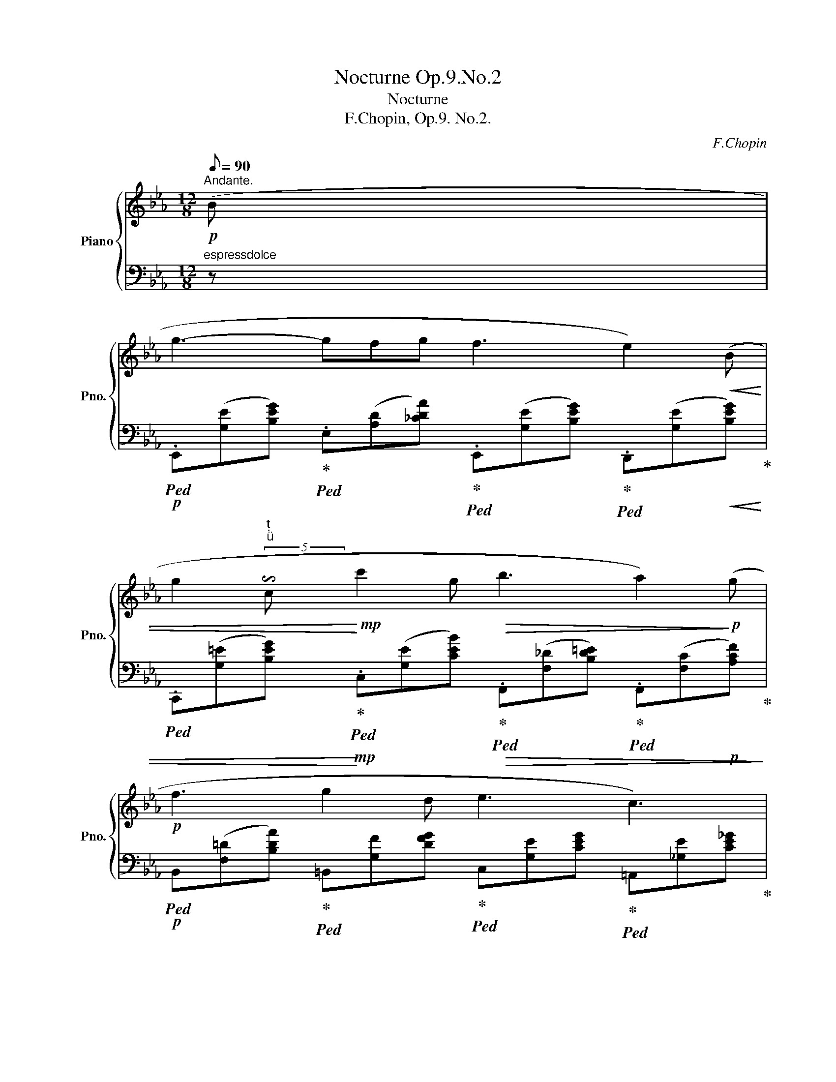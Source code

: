 X:1
T:Nocturne Op.9.No.2
T:Nocturne
T:F.Chopin, Op.9. No.2.
C:F.Chopin
%%score { ( 1 3 ) | ( 2 4 ) }
L:1/8
Q:1/8=90
M:12/8
K:Eb
V:1 treble nm="Piano" snm="Pno."
V:3 treble 
V:2 bass 
V:4 bass 
V:1
!p!"^Andante." (B | %1
[Q:1/8=116] g3-[Q:1/8=116] g[Q:1/8=114]f[Q:1/8=112]g[Q:1/8=116] f3[Q:1/8=114] e2)[Q:1/8=110]!<(! (B[Q:1/8=114][Q:1/8=112][Q:1/8=114][Q:1/8=112][Q:1/8=112] | %2
[Q:1/8=114] g2[Q:1/8=90]"^""^" !invertedturn!c[Q:1/8=96]!<)![Q:1/8=116]!mp! c'2[Q:1/8=112] g[Q:1/8=114]!>(! b3[Q:1/8=110][Q:1/8=112] a2)!>)![Q:1/8=108]!p! (g[Q:1/8=112][Q:1/8=114][Q:1/8=112][Q:1/8=110] | %3
[Q:1/8=116]!p! f3[Q:1/8=114] g2[Q:1/8=110] d[Q:1/8=112] e3[Q:1/8=112] c3)[Q:1/8=114][Q:1/8=112][Q:1/8=112][Q:1/8=110][Q:1/8=108][Q:1/8=110][Q:1/8=108] | %4
[Q:1/8=112]"_cresc." (B[Q:1/8=108]d')[Q:1/8=104](c'[Q:1/8=114] b/a/[Q:1/8=104]g/!f!a/)[Q:1/8=96]!>(!(c/d/!>)![Q:1/8=116]!mp! e3)[Q:1/8=110] z2!p![Q:1/8=98] (B[Q:1/8=114][Q:1/8=112][Q:1/8=108] | %5
[Q:1/8=116] g3[Q:1/8=114] f/g/[Q:1/8=112]Pf/=e/[Q:1/8=110]f/g/[Q:1/8=114] f)[Q:1/8=112] !>!_e2-[Q:1/8=114] e/(f/[Q:1/8=112]Pe/d/[Q:1/8=110]e/f/[Q:1/8=114][Q:1/8=112][Q:1/8=110] | %6
!<(! g/)[Q:1/8=116](=B/c/)[Q:1/8=114](!>!_d/c/)[Q:1/8=112](!>!f/"_cresc." =e/)[Q:1/8=110](!>!a/g/)[Q:1/8=104](!>!_d'/c'/[Q:1/8=90]g/)!<)![Q:1/8=112]!mf!!>(! (_b3!>)![Q:1/8=110] a2)[Q:1/8=100] (g[Q:1/8=110][Q:1/8=108][Q:1/8=105] | %7
[Q:1/8=100]!p! !trill(!Tf3[Q:1/8=116][Q:1/8=100]{=ef}[Q:1/8=112] .g)[Q:1/8=116](gd)[Q:1/8=114] (_e3[Q:1/8=112] c3)[Q:1/8=112][Q:1/8=110][Q:1/8=108][Q:1/8=104] | %8
[Q:1/8=112]"_cresc." (B[Q:1/8=104]d')[Q:1/8=100](.c'[Q:1/8=116] .b/.a/[Q:1/8=108].g/.a/[Q:1/8=92]{/a}c/d/[Q:1/8=116]!mf! e3-)[Q:1/8=110]!>(! e[Q:1/8=112](d[Q:1/8=108]e!>)![Q:1/8=114][Q:1/8=112] | %9
!p![Q:1/8=116] f3[Q:1/8=114] !>!g2[Q:1/8=110] f)!pp![Q:1/8=112] (f3[Q:1/8=112] c3)[Q:1/8=114][Q:1/8=112][Q:1/8=112][Q:1/8=110][Q:1/8=108][Q:1/8=110][Q:1/8=108] | %10
[Q:1/8=114] (.e[Q:1/8=112].e[Q:1/8=110].e)[Q:1/8=113] (e[Q:1/8=111]d/e/[Q:1/8=109]f/>e/)[Q:1/8=112] (e3[Q:1/8=110] B3)[Q:1/8=110][Q:1/8=108][Q:1/8=108][Q:1/8=104] | %11
"^a tempo"!f![Q:1/8=116] (b3[Q:1/8=114] =a2[Q:1/8=108] g[Q:1/8=114]!mf!!>(! [=Af]3[Q:1/8=112] [Bd]3!>)![Q:1/8=114][Q:1/8=112][Q:1/8=112][Q:1/8=112][Q:1/8=110][Q:1/8=110][Q:1/8=108] | %12
!mp![Q:1/8=114] [Ge]3)[Q:1/8=112]!mp! (.[=Ad][Q:1/8=110].[Ac][Q:1/8=108].[Ad][Q:1/8=96]!<(! .[FB])[Q:1/8=112](.[^F=B][Q:1/8=110].[=EB][Q:1/8=108] .[E_Bc][Q:1/8=104].[=FAc][Q:1/8=72].[_Ad])[Q:1/8=68]!<)![Q:1/8=112][Q:1/8=110] | %13
[Q:1/8=116]"^a tempo"{GBe} g2!p![Q:1/8=112] (=A/B/[Q:1/8=114] !>!_c/B/[Q:1/8=110]^c/d/[Q:1/8=108]!>!g/>f/)[Q:1/8=114] (f2[Q:1/8=110] e-)[Q:1/8=114] e/(f/[Q:1/8=112]Pe/d/[Q:1/8=110]e/f/[Q:1/8=114][Q:1/8=112] | %14
!<(! g/)[Q:1/8=116](=B/c/)[Q:1/8=114](!>!_d/c/)[Q:1/8=112](!>!f/"_cresc." =e/)[Q:1/8=108](!>!a/g/)[Q:1/8=104](!>!_d'/[Q:1/8=102]c'/[Q:1/8=90]g/)!<)!!mf![Q:1/8=112]!>(! (_b3[Q:1/8=110] a2)!>)![Q:1/8=100] (g[Q:1/8=110][Q:1/8=108][Q:1/8=105] | %15
!p![Q:1/8=96] !trill(!Tf3[Q:1/8=116][Q:1/8=100]{=ef}[Q:1/8=112] .g)[Q:1/8=116](!>!gd)[Q:1/8=114]!<(! (_e3!<)![Q:1/8=112] c3)[Q:1/8=112][Q:1/8=110][Q:1/8=110][Q:1/8=108] | %16
[Q:1/8=112]!mp!!<(! (B[Q:1/8=108]d')[Q:1/8=104](.^c'[Q:1/8=100] .=c'/4.=b/4[Q:1/8=116]._b/4.=a/4._a/4.f/4.d/4)(!>!_c/4[Q:1/8=100](5:4:5B/4d/4[Q:1/8=88]g/4f/4!<)![Q:1/8=80]e/4)[Q:1/8=116]!mf! e3-[Q:1/8=114]!>(! e[Q:1/8=109](d[Q:1/8=104]e!>)![Q:1/8=114][Q:1/8=112] | %17
!p![Q:1/8=116] f3[Q:1/8=114] !>!g2[Q:1/8=110] f)[Q:1/8=114] (f3[Q:1/8=112] c3)[Q:1/8=114][Q:1/8=112][Q:1/8=112][Q:1/8=112][Q:1/8=110][Q:1/8=110][Q:1/8=108] | %18
[Q:1/8=114]!p! (4:3:4(.e.e.e.e)[Q:1/8=112] (e[Q:1/8=110]d/e/[Q:1/8=100]f/>e/)[Q:1/8=114] (e3[Q:1/8=112] B3)[Q:1/8=112][Q:1/8=110][Q:1/8=112][Q:1/8=110][Q:1/8=110][Q:1/8=108] | %19
!f![Q:1/8=116] (b3[Q:1/8=114] =a2[Q:1/8=104] g[Q:1/8=114]!mf!!>(! [=Af]3[Q:1/8=112] [Bd]3!>)![Q:1/8=114][Q:1/8=112][Q:1/8=108][Q:1/8=112][Q:1/8=110][Q:1/8=110][Q:1/8=108] | %20
!mp![Q:1/8=114] [Ge]3)[Q:1/8=110] (.[=Ad][Q:1/8=108].[Ac][Q:1/8=100].[Ad][Q:1/8=96] .[FB])[Q:1/8=112]!<(!(.[^F=B][Q:1/8=110].[=EB][Q:1/8=104] .[E_Bc][Q:1/8=96].[=FAc][Q:1/8=72].[_Ad])!<)![Q:1/8=68][Q:1/8=113][Q:1/8=112] | %21
"^a tempo"[Q:1/8=116]{GBe} g2!p![Q:1/8=112] (=A/B/[Q:1/8=114] !>!_c/B/[Q:1/8=112]^c/d/[Q:1/8=108]!>!g/>f/)[Q:1/8=114]!>(! (f2!>)![Q:1/8=110] e-)[Q:1/8=113]!pp! e/!<(!(f/[Q:1/8=112]Pe/d/[Q:1/8=111]e/!<)!f/[Q:1/8=114][Q:1/8=112] | %22
[Q:1/8=116]!p! g/)(=B/c/)[Q:1/8=114](!>!_d/!<(!c/)[Q:1/8=112](!>!f/ =e/)[Q:1/8=108](!>!a/g/)[Q:1/8=100](!>!_d'/[Q:1/8=90]c'/!<)![Q:1/8=100]g/)[Q:1/8=96]!mf![Q:1/8=114]!>(!{/g} (_b3[Q:1/8=112] a2)!>)![Q:1/8=108] (g[Q:1/8=112][Q:1/8=110][Q:1/8=110] | %23
!p![Q:1/8=90] !trill(!Tf3[Q:1/8=116][Q:1/8=114][Q:1/8=112][Q:1/8=110]{=ef}[Q:1/8=116] .g)[Q:1/8=114](g[Q:1/8=112]d)[Q:1/8=114]!<(! (_e3[Q:1/8=112] c3[Q:1/8=112][Q:1/8=110][Q:1/8=110][Q:1/8=108] | %24
[Q:1/8=96] .B/)!<)![Q:1/8=114]!mp!(d'[Q:1/8=100].^c'/.=c'/>.=b/[Q:1/8=108] ._b/.=a/)[Q:1/8=104] (5:4:5!wedge!_a/4(=A/4B/4=B/4c/4[Q:1/8=88](5:4:5^c/4d/4[Q:1/8=72]g/4f/4e/4[Q:1/8=114] !>!e6)[Q:1/8=112][Q:1/8=110][Q:1/8=112][Q:1/8=110][Q:1/8=108] | %25
!p![Q:1/8=116] (e3[Q:1/8=114] f[Q:1/8=112]e[Q:1/8=110]f[Q:1/8=116] g6)[Q:1/8=114][Q:1/8=112][Q:1/8=114][Q:1/8=112][Q:1/8=114][Q:1/8=112][Q:1/8=110] | %26
!pp![Q:1/8=116] e3-[Q:1/8=110] (e/f/[Q:1/8=108]e/)(f/[Q:1/8=106]e/f/"_poco rubato"[Q:1/8=116] g2)[Q:1/8=114] (!invertedturn!e[Q:1/8=110] (.e')[Q:1/8=108].d'[Q:1/8=106].c')[Q:1/8=114][Q:1/8=112][Q:1/8=112] | %27
[Q:1/8=114]!pp! (b2[Q:1/8=110] (=a[Q:1/8=112] _a)[Q:1/8=110]c[Q:1/8=108]d)[Q:1/8=112] e[Q:1/8=110](f/Pe/[Q:1/8=108]d/e/)[Q:1/8=80][Q:1/8=112]{/e} g'[Q:1/8=110](.f'/.e'/[Q:1/8=108].d'/.c'/[Q:1/8=112] | %28
[Q:1/8=114] _c'[Q:1/8=112]b[Q:1/8=110]__b)[Q:1/8=108] (b/a/)[Q:1/8=106] (a/g/)[Q:1/8=102] (g/>[Q:1/8=80]f/[Q:1/8=114] !>!e6)[Q:1/8=112][Q:1/8=110][Q:1/8=112][Q:1/8=110][Q:1/8=108] | %29
[Q:1/8=104]!p! e3-[Q:1/8=114] (8:6:8e/(f/[Q:1/8=112]e/f/[Q:1/8=108]e/)(f/[Q:1/8=104]!<(!e/f/!<)![Q:1/8=114]!p! g3)[Q:1/8=112] z2[Q:1/8=108] z[Q:1/8=116][Q:1/8=112][Q:1/8=110][Q:1/8=110] | %30
!f! !wedge!e[Q:1/8=116]!<(!(A/B/TA/G/[Q:1/8=114] A/_c/[Q:1/8=112]e/a/[Q:1/8=96]e'/)z/4(f'/4!<)![Q:1/8=112]!f! g'e')!8va(! !>![e'e'']2[Q:1/8=110] [d'd''][Q:1/8=108][c'=c''] | %31
[Q:1/8=110] [_c'_c''][Q:1/8=108][bb'][Q:1/8=106][__b__b'][Q:1/8=108] [_aa'][gg'][Q:1/8=104][dd'][Q:1/8=100] [ee'][Q:1/8=112] !>![e'e'']3[Q:1/8=94] [ff'][Q:1/8=90][=c'=c''][Q:1/8=98] | %32
!ff![Q:1/8=114]!>(! ([_c'_c'']6!>)![Q:1/8=80] !fermata![bb']6)[Q:1/4=80][Q:1/4=90][Q:1/4=100][Q:1/4=110][Q:1/4=120] _c''/b'/=c''/=a'/[Q:1/4=130]!<(! _c''/b'/=c''/a'/[Q:1/4=140] _c''/b'/=c''/a'/[Q:1/4=160]"_cresc." _c''/b'/=c''/a'/[Q:1/4=180] _c''/b'/=c''/a'/ _c''/b'/=c''/a'/!<)![Q:1/8=112][Q:1/8=106][Q:1/8=92][Q:1/8=80] | %33
!f! _c''/b'/!>(!"_dim."=c''/=a'/ _c''/b'/=c''/a'/ _c''/b'/=c''/a'/ _c''/b'/=c''/a'/[Q:1/4=100]"_rallent. e  smorz." _c''/b'/[Q:1/4=110]=d''/=c''/[Q:1/4=100] b'/!>)!=a'/_a'/g'/!8va)![Q:1/4=90] f'/d'/[Q:1/4=80]e'/c'/[Q:1/4=60] ba[Q:1/4=46]c[Q:1/4=32]d | %34
!pp![Q:1/8=110]"^a tempo" ([Ge]Bg [Ge]Bg[Q:1/8=108] [Ge]Bg[Q:1/8=104] [Ge]B[Q:1/8=100]g | %35
!ppp![Q:1/8=90] [Ge]3) [ge']3 !fermata![G,E]6 |] %36
V:2
"^espressdolce" z | %1
!p!!ped! .E,,([G,E][B,EG])!ped-up!!ped! .E,([A,D][_CDA])!ped-up!!ped! .E,,([G,E][B,EG])!ped-up!!ped! .D,,([G,E]!<(![B,EG])!ped-up! | %2
!ped! .C,,([G,=E][B,EG])!<)!!ped-up!!mp!!ped! .C,([G,E][CEB])!ped-up!!ped!!>(! .F,,([F,_D][B,D=E])!ped-up!!ped! .F,,([F,C]!p![A,CF])!>)!!ped-up! | %3
!p!!ped! B,,([F,=D][B,DA])!ped-up!!ped! =B,,[G,F][DFG]!ped-up!!ped! C,[G,E][CEG]!ped-up!!ped! =A,,[_G,E][CE_G]!ped-up! | %4
!ped!"_cresc." B,,[F,E][B,EA]!ped-up!!ped! B,,,!mp![F,D][B,A]!ped-up!!ped!!>(! E,,[G,E][B,EG]!p! E,!>)![G,E][B,EG] | %5
 E,[G,E][B,EG]!ped-up!!ped! E,[A,D][_CDA]!ped-up!!ped! E,[G,E][B,EG]!ped-up!!ped! D,[G,E][B,EG]!ped-up! | %6
!ped!!<(! C,[G,=E][B,EG] C,[G,E]!<)![CEB]!ped-up!!mp!!ped!!>(! F,,[F,_D][B,D=E]!ped-up!!ped! F,,[F,C][A,CF]!>)!!ped-up! | %7
!p!!ped! B,,[F,=D][B,DA]!ped-up!!ped! =B,,[G,F][DFG]!ped-up!!ped! C,[G,E][CEG]!ped-up!!ped! =A,,[_G,E][CE_G]!ped-up! | %8
!<(!!ped! B,,[F,E][B,EA]!ped-up!!ped! B,,,[F,D][B,A]!<)!!ped-up!!mp!!ped! E,,[G,E][B,EG]!ped-up!!>(!!ped! E,[G,E][B,EG]!>)!!ped-up! | %9
!p!!ped! .B,,([F,D][B,DF]) .B,,([F,D][B,DF])!ped-up!!pp!!ped! .=A,,([F,C][CF]) .A,,([F,C][CF])!ped-up! | %10
"^poco ritard."!ped! ._A,,[E,C][A,CE]!ped-up!!ped! .A,,,[E,_C][A,CE]!ped-up!!ped! .E,,[G,E][B,EG]!<(! .E,[G,E]!mp![B,EG]!ped-up!!<)! | %11
!mf!!ped! =E,,[=E,_D][B,DG]!ped-up!!ped! E,,[E,C][B,CG]!ped-up!!>(!!ped! F,,[F,_E][CE=A]!ped-up!!ped! G,,[G,=D][B,DB]!>)!!ped-up! | %12
!p!!ped! C,,[G,E][CEF]!ped-up!!p!!ped! F,,[F,E][CEF]!ped-up!!ped! (.[B,D]!ped-up!"^poco rall."!ped!.[=A,^D]!ped-up!!ped!.^G,!ped-up!!ped! .=G,!ped-up!!ped!.[=F,C_E]!ped!!ped-up!.[B,F])!ped-up!!ped! | %13
!mp! E,,!p![G,E][B,EG]"_simile"!ped-up!!ped! E,[A,D][B,DA]!ped-up!!ped! E,[G,E][B,EG]!ped-up!!ped! D,[G,E][B,EG] | %14
!<(!!ped! C,[G,=E][B,EG] C,[G,E]!<)![CEB]!mp!!>(!!ped-up!!ped! F,,[F,_D][B,D=E]!ped-up!!ped! F,,[F,C][A,CF]!ped-up!!>)! | %15
!p!!ped! B,,[F,=D][B,DA]!ped-up!!ped! =B,,[G,F][DFG]!ped-up!!ped!!<(! C,[G,E][CEG]!<)!!ped-up!!ped! =A,,[_G,E][CE_G]!ped-up! | %16
!p!!<(!!ped! B,,[F,E][B,EA]!ped-up!!ped! B,,,[F,D][B,DA]!<)!!mp!!ped-up!!ped! E,,[G,E][B,EG]!>(!!ped-up!!ped! E,[G,E][B,EG]!ped-up!!>)! | %17
!p!!ped! B,,[F,D][B,DF] B,,[F,D][B,DF]!ped-up!!ped! =A,,[F,C][CF] A,,[F,C][CF]!ped-up! | %18
!p!!ped! _A,,[E,C][A,CE]!ped-up!!ped! A,,,[E,_C][A,CE]!ped-up!!ped! E,,[G,E][B,EG]!<(! E,[G,E]!mp![B,EG]!ped-up!!<)! | %19
!mf!!ped! =E,,[=E,_D][B,DG]!ped-up!!ped! E,,[E,C][B,CG]!mf!!>(!!ped-up!!ped! F,,[F,_E][CE=A]!ped-up!!ped! G,,[G,=D][B,DB]!ped-up!!>)! | %20
!p!!ped! C,,[G,E][CEF]!ped-up!!ped! F,,[F,E][CEF]!ped-up!!ped! (.[B,D]!ped-up!"^poco rall."!ped!.[=A,^D]!ped-up!!ped!.^G,!ped-up!!ped! .=G,!ped-up!!ped!.[=F,C_E]!ped!!ped-up!.[B,F])!ped-up!!ped!!ped-up! | %21
!mp! E,,!p![G,E][B,EG]!ped-up!!ped! E,[A,D][B,DA]!ped-up!!ped!!>(! E,[G,E]!>)![B,EG]!pp!!ped-up!!ped! D,!<(![G,E][B,EG]!<)! | %22
!p!!ped! C,[G,=E]!<(![B,EG] C,[G,E]!<)![CEB]!mp!!ped-up!!ped!!>(! F,,[F,_D][B,D=E]!ped-up!!ped! F,,[F,C][A,CF]!ped-up!!>)! | %23
!p!!ped! B,,[F,=D][B,DA]!ped-up!!ped! =B,,[G,F][DFG]!ped-up!!ped! C,[G,E][CEG]!ped-up!!ped! =A,,[_G,E][CE_G]!ped-up! | %24
!p!!ped!!<(! B,,[F,E][B,EA]!ped-up!!ped! B,,,[F,D][B,DA]!<)!!mp!!ped-up!!ped! E,,[G,E][B,EG]!>(!!ped-up!!ped! E,[G,E][B,EG]!ped-up!!>)! | %25
!p!!ped! .E,,([A,_CE][CEA]) .E,([A,CE][CEA])!ped-up!!ped! .E,,([G,E][B,EG]) .E,([G,E][B,EG])!ped-up! | %26
!pp!!ped! E,,[A,_CE][CEA] E,[A,CE][CEA]!ped-up!!ped! E,,[G,E][B,EG] E,[G,E][B,EG]!ped-up! | %27
!pp!!ped! E,[F,D][B,A] E,[F,D][B,A]!ped-up!!ped! E,[G,E][B,G]"^delcissimo"!ped-up!!ped! =A,,[F,E][CEF]!ped-up! | %28
!ped! B,,[F,E][B,EA]!ped-up!!ped! B,,,[F,D][B,DA]!ped-up!!ped! E,,[G,E][B,EG] E,[G,E][B,EG]!ped-up! | %29
!p!!ped! A,,,[E,A,_C][A,CE] [CEA][A,CE][E,A,C]!p!!ped-up!!ped! E,,[G,E][B,EG]!<(! E,[G,E]!mp![B,EG]!ped-up!!<)! | %30
"^con forza"!f!!ped!!<(! A,,,[E,A,_C][A,CE] [E,A,C][A,CE][E,A,C]!<)!!f!!ped-up!!ped! E,,[G,E][B,EG]!ped-up!!ped! =A,,"^stretto"[F,E][=CEF]!ped-up! | %31
!ped! B,,[F,B,E][B,EA]!ped-up!!ped! =B,,[G,F][DFG]!ped-up!!ped! C,[G,E][CG]!ped-up!!ped! =A,, [CE][CEF]!ped-up! | %32
!ped!!mf!!>(! (4:3:4(B,,,B,,F,_A, (4:3:4DB,[K:treble]FA!>)!!p! !fermata!d6)!ped-up! x4 x8 | %33
 x16 x2 |[K:bass]!ped! x B,2 x B,2 x B,2 x B,2- | x3!ped-up! %35
 [E,B,]3[K:treble] [EB]3[K:bass] !fermata![E,,B,,]6 |] %36
V:3
 x | x12 | x2 (5:4:5x/4x/4x/4x/4x/4 x2 x x2 x x2 x | x12 | x12 | x12 | x12 | %7
 x/4x/4(3x/4x/4x/4(3x/4x/4x/4(3x/4x/4x/4(3x/4x/4x/4(3!trill)!x/4x/4x/4 x3 x3 x3 | %8
 x3 x x/ (3:2:2x/ x/4 x/ x/ x3 x3 | x12 | x12 | x12 | x3 x3 x3 x2 x/ (3x/4x/4x/4 | x2 x x3 x6 | %14
 x12 | x/4x/4(3x/4x/4x/4(3x/4x/4x/4(3x/4x/4x/4(3x/4x/4x/4(3!trill)!x/4x/4x/4 x3 x3 x3 | x12 | x12 | %18
 x12 | x12 | x3 x3 x3 x2 x/ (3x/4x/4x/4 | x2 x x3 x6 | x3 x2 x/ x/4 x/4 x3 x3 | %23
 x/4x/4(3x/4x/4x/4(3x/4x/4x/4(3x/4x/4x/4(3x/4x/4x/4(3!trill)!x/4x/4x/4 x3 x3 x3 | x12 | x12 | %26
 x6 x2 (5:4:5x/4x/4x/4x/4x/4 x3 | x6 x2 x/ (3:2:2x/ x/4 .x x2 | x12 | x12 | x8!8va(! x4 | x12 | %32
 x6 !fermata!x2!p! _c''/b'/=c''/=a'/ _c''/b'/=c''/a'/ x4 x4 x4 | x4 x8!8va)! x6 | x12 | x12 |] %36
V:4
 x | x12 | x12 | x12 | x12 | x12 | x12 | x12 | x12 | x12 | x12 | x12 | x12 | x12 | x12 | x12 | %16
 x12 | x12 | x12 | x12 | x12 | x12 | x12 | x12 | x12 | x12 | x12 | x12 | x12 | x12 | x12 | %31
 x6 x3 x F,2 | x9/2[K:treble] x39/2 | x18 |[K:bass] E,,B,B,, E,B,B,, E,,B,B,, E,B,B,, | %35
 x3[K:treble] x3[K:bass] x6 |] %36

